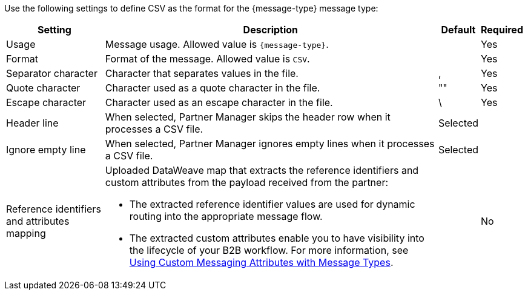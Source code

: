 // CSV settings for the message types

Use the following settings to define CSV as the format for the {message-type} message type:

[%header%autowidth.spread]
|===
| Setting | Description | Default | Required
| Usage | Message usage. Allowed value is `{message-type}`. | | Yes
| Format | Format of the message. Allowed value is `CSV`.| | Yes
| Separator character | Character that separates values in the file. | , |Yes
| Quote character | Character used as a quote character in the file.  | "" |Yes 
| Escape character | Character used as an escape character in the file. | \ | Yes 
| Header line | When selected, Partner Manager skips the header row when it processes a CSV file. | Selected |
| Ignore empty line | When selected, Partner Manager ignores empty lines when it processes a CSV file. | Selected | 
|Reference identifiers and attributes mapping a| Uploaded DataWeave map that extracts the reference identifiers and custom attributes from the payload received from the partner:

* The extracted reference identifier values are used for dynamic routing into the appropriate message flow.
* The extracted custom attributes enable you to have visibility into the lifecycle of your B2B workflow. For more information, see xref:use-custom-attributes.adoc[Using Custom Messaging Attributes with Message Types].
| |No        
|===